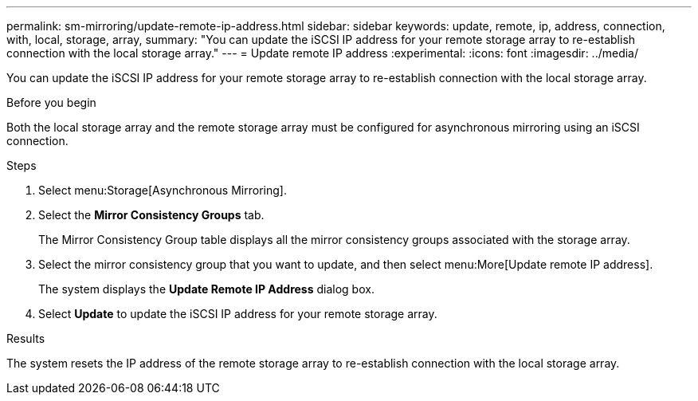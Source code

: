 ---
permalink: sm-mirroring/update-remote-ip-address.html
sidebar: sidebar
keywords: update, remote, ip, address, connection, with, local, storage, array,
summary: "You can update the iSCSI IP address for your remote storage array to re-establish connection with the local storage array."
---
= Update remote IP address
:experimental:
:icons: font
:imagesdir: ../media/

[.lead]
You can update the iSCSI IP address for your remote storage array to re-establish connection with the local storage array.

.Before you begin

Both the local storage array and the remote storage array must be configured for asynchronous mirroring using an iSCSI connection.

.Steps

. Select menu:Storage[Asynchronous Mirroring].
. Select the *Mirror Consistency Groups* tab.
+
The Mirror Consistency Group table displays all the mirror consistency groups associated with the storage array.

. Select the mirror consistency group that you want to update, and then select menu:More[Update remote IP address].
+
The system displays the *Update Remote IP Address* dialog box.

. Select *Update* to update the iSCSI IP address for your remote storage array.

.Results

The system resets the IP address of the remote storage array to re-establish connection with the local storage array.
